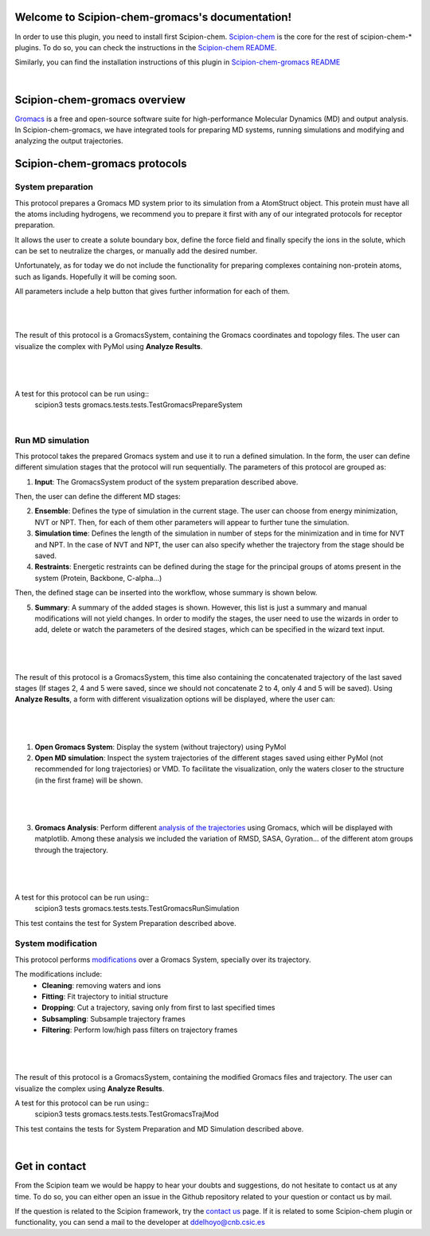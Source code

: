
.. _docs-chem-gromacs:

.. figure:: ../images/gromacs_logo.png
   :alt: gromacs logo

Welcome to Scipion-chem-gromacs's documentation!
=================================================
In order to use this plugin, you need to install first Scipion-chem.
`Scipion-chem <https://github.com/scipion-chem/docs>`_
is the core for the rest of scipion-chem-\* plugins. To do so, you can check the instructions in the
`Scipion-chem README <https://github.com/scipion-chem/scipion-chem/blob/master/README.rst>`_.

Similarly, you can find the installation instructions of this plugin in
`Scipion-chem-gromacs README <https://github.com/scipion-chem/scipion-chem-gromacs/blob/master/README.rst>`_

|

Scipion-chem-gromacs overview
========================================
`Gromacs <https://www.gromacs.org/>`_ is a free and open-source software suite for high-performance Molecular
Dynamics (MD) and output analysis. In Scipion-chem-gromacs, we have integrated tools for preparing MD systems,
running simulations and modifying and analyzing the output trajectories.

Scipion-chem-gromacs protocols
========================================

**System preparation**
-------------------------------
This protocol prepares a Gromacs MD system prior to its simulation from a AtomStruct object. This protein must have
all the atoms including hydrogens, we recommend you to prepare it first with any of our integrated protocols
for receptor preparation.

It allows the user to create a solute boundary box, define the force field and finally specify the ions in the solute,
which can be set to neutralize the charges, or manually add the desired number.

Unfortunately, as for today we do not include the functionality for preparing complexes containing non-protein atoms,
such as ligands. Hopefully it will be coming soon.

All parameters include a help button that gives further information for each of them.

|

|form1| |form1_2|

.. |form1| image:: ../images/gromacs_form1.png
   :alt: gromacs form1
   :width: 45%

.. |form1_2| image:: ../images/gromacs_form1_2.png
   :alt: gromacs form1_2
   :width: 50%

|

The result of this protocol is a GromacsSystem, containing the Gromacs coordinates and topology files. The user
can visualize the complex with PyMol using **Analyze Results**.

|

.. figure:: ../images/gromacs_out_1.png
   :alt: gromacs out1

|

A test for this protocol can be run using::
    scipion3 tests gromacs.tests.tests.TestGromacsPrepareSystem

|

**Run MD simulation**
-------------------------------
This protocol takes the prepared Gromacs system and use it to run a defined simulation. In the form, the user can
define different simulation stages that the protocol will run sequentially. The parameters of this protocol are grouped
as:

1) **Input**: The GromacsSystem product of the system preparation described above.

Then, the user can define the different MD stages:

2) **Ensemble**: Defines the type of simulation in the current stage. The user can choose from energy minimization, NVT or NPT. Then, for each of them other parameters will appear to further tune the simulation.

3) **Simulation time**: Defines the length of the simulation in number of steps for the minimization and in time for NVT and NPT. In the case of NVT and NPT, the user can also specify whether the trajectory from the stage should be saved.

4) **Restraints**: Energetic restraints can be defined during the stage for the principal groups of atoms present in the system (Protein, Backbone, C-alpha...)

Then, the defined stage can be inserted into the workflow, whose summary is shown below.

5) **Summary**: A summary of the added stages is shown. However, this list is just a summary and manual modifications will not yield changes. In order to modify the stages, the user need to use the wizards in order to add, delete or watch the parameters of the desired stages, which can be specified in the wizard text input.

|

.. figure:: ../images/gromacs_form2.png
   :alt: gromacs form2

|

The result of this protocol is a GromacsSystem, this time also containing the concatenated trajectory of the
last saved stages (If stages 2, 4 and 5 were saved, since we should not concatenate 2 to 4, only 4 and 5 will be saved).
Using **Analyze Results**, a form with different visualization options will be displayed, where the user can:

|

.. figure:: ../images/gromacs_out2_1.png
   :alt: gromacs out2_1

|

1) **Open Gromacs System**: Display the system (without trajectory) using PyMol

2) **Open MD simulation**: Inspect the system trajectories of the different stages saved using either PyMol (not recommended for long trajectories) or VMD. To facilitate the visualization, only the waters closer to the structure (in the first frame) will be shown.

|

.. figure:: ../images/gromacs_out2_2.png
   :alt: gromacs out2_2

|

3) **Gromacs Analysis**: Perform different `analysis of the trajectories <https://manual.gromacs.org/current/reference-manual/analysis.html>`_ using Gromacs, which will be displayed with matplotlib. Among these analysis we included the variation of RMSD, SASA, Gyration... of the different atom groups through the trajectory.

|

.. figure:: ../images/gromacs_out2_3.png
   :alt: gromacs out2_3

|

A test for this protocol can be run using::
    scipion3 tests gromacs.tests.tests.TestGromacsRunSimulation

This test contains the test for System Preparation described above.


**System modification**
-------------------------------
This protocol performs `modifications <https://manual.gromacs.org/documentation/5.1/onlinehelp/gmx-trjconv.html>`_
over a Gromacs System, specially over its trajectory.

The modifications include:
    - **Cleaning**: removing waters and ions
    - **Fitting**: Fit trajectory to initial structure
    - **Dropping**: Cut a trajectory, saving only from first to last specified times
    - **Subsampling**: Subsample trajectory frames
    - **Filtering**: Perform low/high pass filters on trajectory frames


|

.. figure:: ../images/gromacs_form3.png
   :alt: gromacs form3

|

The result of this protocol is a GromacsSystem, containing the modified Gromacs files and trajectory. The user
can visualize the complex using **Analyze Results**.

A test for this protocol can be run using::
    scipion3 tests gromacs.tests.tests.TestGromacsTrajMod

This test contains the tests for System Preparation and MD Simulation described above.

|

Get in contact
==================

From the Scipion team we would be happy to hear your doubts and suggestions, do not hesitate to contact us at any
time. To do so, you can either open an issue in the Github repository related to your question or
contact us by mail.

If the question is related to the Scipion framework, try the `contact us <https://scipion.i2pc.es/contact>`_ page.
If it is related to some Scipion-chem plugin or functionality, you can send a mail to
the developer at ddelhoyo@cnb.csic.es



